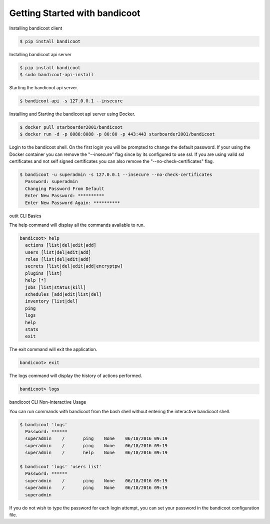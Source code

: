 Getting Started with bandicoot
==================

Installing bandicoot client

.. sourcecode:: bash

    $ pip install bandicoot

Installing bandicoot api server

.. sourcecode:: bash

  $ pip install bandicoot
  $ sudo bandicoot-api-install

Starting the bandicoot api server.

.. sourcecode:: bash

    $ bandicoot-api -s 127.0.0.1 --insecure

Installing and Starting the bandicoot api server using Docker.

.. sourcecode:: bash

  $ docker pull starboarder2001/bandicoot
  $ docker run -d -p 8088:8088 -p 80:80 -p 443:443 starboarder2001/bandicoot

Login to the bandicoot shell. On the first login you will be prompted to change the default password.  If your using the Docker container you can remove the "--insecure" flag since by its configured to use ssl.  If you are using valid ssl certificates and not self signed certificates you can also remove the "--no-check-certificates" flag.

.. sourcecode:: bash

    $ bandicoot -u superadmin -s 127.0.0.1 --insecure --no-check-certificates
      Password: superadmin
      Changing Password From Default
      Enter New Password: **********
      Enter New Password Again: **********

outit CLI Basics

The help command will display all the commands available to run.

.. sourcecode:: bash

    bandicoot> help
      actions [list|del|edit|add]
      users [list|del|edit|add]
      roles [list|del|edit|add]
      secrets [list|del|edit|add|encryptpw]
      plugins [list]
      help [*]
      jobs [list|status|kill]
      schedules [add|edit|list|del]
      inventory [list|del]
      ping
      logs
      help
      stats
      exit

The exit command will exit the application.

.. sourcecode:: bash

    bandicoot> exit

The logs command will display the history of actions performed.

.. sourcecode:: bash

    bandicoot> logs

bandicoot CLI Non-Interactive Usage

You can run commands with bandicoot from the bash shell without entering the interactive bandicoot shell.

.. sourcecode:: bash

    $ bandicoot 'logs'
      Password: ******
      superadmin    /       ping    None    06/18/2016 09:19
      superadmin    /       ping    None    06/18/2016 09:19
      superadmin    /       help    None    06/18/2016 09:19

    $ bandicoot 'logs' 'users list'
      Password: ******
      superadmin    /       ping    None    06/18/2016 09:19
      superadmin    /       ping    None    06/18/2016 09:19
      superadmin

If you do not wish to type the password for each login attempt, you can set your password in the bandicoot configuration file.

.. sourcecode:: bash
    $ echo "---" > ~/.bandicoot.conf
    $ echo "password: *****" >> ~/.bandicoot.conf
    $ bandicoot 'logs'
      superadmin    /       ping    None    06/18/2016 09:19
      superadmin    /       ping    None    06/18/2016 09:19
      superadmin    /       help    None    06/18/2016 09:19
